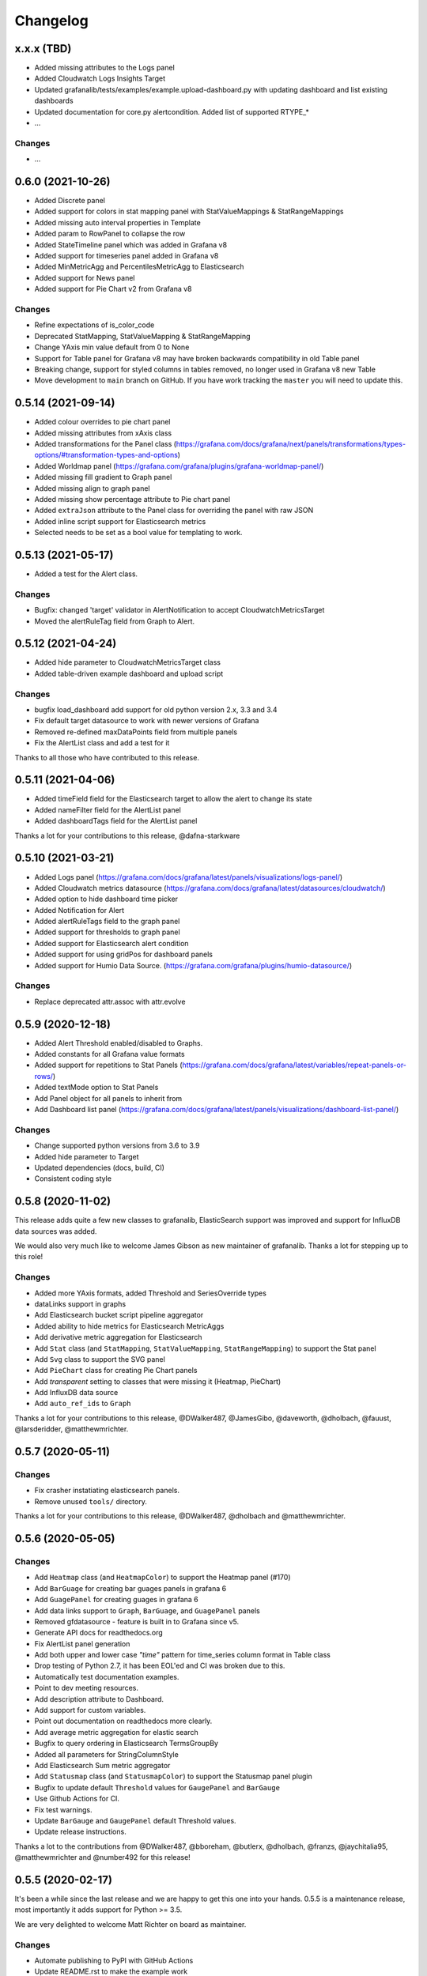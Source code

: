 =========
Changelog
=========

x.x.x (TBD)
==================

* Added missing attributes to the Logs panel
* Added Cloudwatch Logs Insights Target
* Updated grafanalib/tests/examples/example.upload-dashboard.py with updating dashboard and list existing dashboards
* Updated documentation for core.py alertcondition. Added list of supported RTYPE_*
* ...

Changes
-------

* ...

0.6.0 (2021-10-26)
===================

* Added Discrete panel
* Added support for colors in stat mapping panel with StatValueMappings & StatRangeMappings
* Added missing auto interval properties in Template
* Added param to RowPanel to collapse the row
* Added StateTimeline panel which was added in Grafana v8
* Added support for timeseries panel added in Grafana v8
* Added MinMetricAgg and PercentilesMetricAgg to Elasticsearch
* Added support for News panel
* Added support for Pie Chart v2 from Grafana v8

Changes
-------

* Refine expectations of is_color_code
* Deprecated StatMapping, StatValueMapping & StatRangeMapping
* Change YAxis min value default from 0 to None
* Support for Table panel for Grafana v8 may have broken backwards compatibility in old Table panel
* Breaking change, support for styled columns in tables removed, no longer used in Grafana v8 new Table
* Move development to ``main`` branch on GitHub. If you have work tracking the ``master`` you will need to update this.

0.5.14 (2021-09-14)
==================

* Added colour overrides to pie chart panel
* Added missing attributes from xAxis class
* Added transformations for the Panel class (https://grafana.com/docs/grafana/next/panels/transformations/types-options/#transformation-types-and-options)
* Added Worldmap panel (https://grafana.com/grafana/plugins/grafana-worldmap-panel/)
* Added missing fill gradient to Graph panel
* Added missing align to graph panel
* Added missing show percentage attribute to Pie chart panel
* Added ``extraJson`` attribute to the Panel class for overriding the panel with raw JSON
* Added inline script support for Elasticsearch metrics
* Selected needs to be set as a bool value for templating to work.

0.5.13 (2021-05-17)
===================

* Added a test for the Alert class.

Changes
-------

* Bugfix: changed 'target' validator in AlertNotification to accept CloudwatchMetricsTarget
* Moved the alertRuleTag field from Graph to Alert.

0.5.12 (2021-04-24)
===================

* Added hide parameter to CloudwatchMetricsTarget class
* Added table-driven example dashboard and upload script

Changes
-------

* bugfix load_dashboard add support for old python version 2.x, 3.3 and 3.4
* Fix default target datasource to work with newer versions of Grafana
* Removed re-defined maxDataPoints field from multiple panels
* Fix the AlertList class and add a test for it

Thanks to all those who have contributed to this release.


0.5.11 (2021-04-06)
===================

* Added timeField field for the Elasticsearch target to allow the alert to change its state
* Added nameFilter field for the AlertList panel
* Added dashboardTags field for the AlertList panel

Thanks a lot for your contributions to this release, @dafna-starkware

0.5.10 (2021-03-21)
===================

* Added Logs panel (https://grafana.com/docs/grafana/latest/panels/visualizations/logs-panel/)
* Added Cloudwatch metrics datasource (https://grafana.com/docs/grafana/latest/datasources/cloudwatch/)
* Added option to hide dashboard time picker
* Added Notification for Alert
* Added alertRuleTags field to the graph panel
* Added support for thresholds to graph panel
* Added support for Elasticsearch alert condition
* Added support for using gridPos for dashboard panels
* Added support for Humio Data Source. (https://grafana.com/grafana/plugins/humio-datasource/)


Changes
-------

* Replace deprecated attr.assoc with attr.evolve



0.5.9 (2020-12-18)
==================

* Added Alert Threshold enabled/disabled to Graphs.
* Added constants for all Grafana value formats
* Added support for repetitions to Stat Panels (https://grafana.com/docs/grafana/latest/variables/repeat-panels-or-rows/)
* Added textMode option to Stat Panels
* Add Panel object for all panels to inherit from
* Add Dashboard list panel (https://grafana.com/docs/grafana/latest/panels/visualizations/dashboard-list-panel/)


Changes
-------

* Change supported python versions from 3.6 to 3.9
* Added hide parameter to Target
* Updated dependencies (docs, build, CI)
* Consistent coding style


0.5.8 (2020-11-02)
==================

This release adds quite a few new classes to grafanalib, ElasticSearch support was improved and support for InfluxDB data sources was added.

We would also very much like to welcome James Gibson as new maintainer of grafanalib. Thanks a lot for stepping up to this role!

Changes
-------

* Added more YAxis formats, added Threshold and SeriesOverride types
* dataLinks support in graphs
* Add Elasticsearch bucket script pipeline aggregator
* Added ability to hide metrics for Elasticsearch MetricAggs
* Add derivative metric aggregation for Elasticsearch
* Add ``Stat`` class (and ``StatMapping``, ``StatValueMapping``, ``StatRangeMapping``) to support the Stat panel
* Add ``Svg`` class to support the SVG panel
* Add ``PieChart`` class for creating Pie Chart panels
* Add `transparent` setting to classes that were missing it (Heatmap, PieChart)
* Add InfluxDB data source
* Add ``auto_ref_ids`` to ``Graph``

Thanks a lot for your contributions to this release, @DWalker487, @JamesGibo, @daveworth, @dholbach, @fauust, @larsderidder, @matthewmrichter.


0.5.7 (2020-05-11)
==================

Changes
-------

* Fix crasher instatiating elasticsearch panels.
* Remove unused ``tools/`` directory.

Thanks a lot for your contributions to this release, @DWalker487, @dholbach and @matthewmrichter.


0.5.6 (2020-05-05)
==================

Changes
-------

* Add ``Heatmap`` class (and ``HeatmapColor``) to support the Heatmap panel (#170)
* Add ``BarGuage`` for creating bar guages panels in grafana 6
* Add ``GuagePanel`` for creating guages in grafana 6
* Add data links support to ``Graph``, ``BarGuage``, and ``GuagePanel`` panels
* Removed gfdatasource - feature is built in to Grafana since v5.
* Generate API docs for readthedocs.org
* Fix AlertList panel generation
* Add both upper and lower case `"time"` pattern for time_series column format in Table class
* Drop testing of Python 2.7, it has been EOL'ed and CI was broken
  due to this.
* Automatically test documentation examples.
* Point to dev meeting resources.
* Add description attribute to Dashboard.
* Add support for custom variables.
* Point out documentation on readthedocs more clearly.
* Add average metric aggregation for elastic search
* Bugfix to query ordering in Elasticsearch TermsGroupBy
* Added all parameters for StringColumnStyle
* Add Elasticsearch Sum metric aggregator
* Add ``Statusmap`` class (and ``StatusmapColor``) to support the Statusmap panel plugin
* Bugfix to update default ``Threshold`` values for ``GaugePanel`` and ``BarGauge``
* Use Github Actions for CI.
* Fix test warnings.
* Update ``BarGauge`` and ``GaugePanel`` default Threshold values.
* Update release instructions.

Thanks a lot to the contributions from @DWalker487, @bboreham, @butlerx, @dholbach, @franzs, @jaychitalia95, @matthewmrichter and @number492 for this release!

0.5.5 (2020-02-17)
==================

It's been a while since the last release and we are happy to get this one into your hands.
0.5.5 is a maintenance release, most importantly it adds support for Python >= 3.5.

We are very delighted to welcome Matt Richter on board as maintainer.

Changes
-------

* Automate publishing to PyPI with GitHub Actions
* Update README.rst to make the example work
* Bump Dockerfile to use Alpine 3.10 as base
* Fix up ``load_source()`` call which doesn't exist in Python 3.5
* Update versions of Python tested
* Repair tests
* pin to attrs 19.2 and fix deprecated arguments

Many thanks to contributors @bboreham, @dholbach, @ducksecops, @kevingessner, @matthewmrichter, @uritau.

0.5.4 (2019-08-30)
==================

Changes
-------

* Add 'diff', 'percent_diff' and 'count_non_null' as RTYPE
* Support for changing sort value in Template Variables.
* Sort tooltips by value in Weave/Stacked-Charts
* Add ``for`` parameter for alerts on Grafana 6.X
* Add ``STATE_OK`` for alerts
* Add named values for the Template.hide parameter
* Add cardinality metric aggregator for ElasticSearch
* Add Threshold and Series Override types
* Add more YAxis formats

Many thanks to contributors @kevingessner, @2easy, @vicmarbev, @butlerx.

0.5.3 (2018-07-19)
==================

Changes
-------

* Minor markup tweaks to the README

0.5.2 (2018-07-19)
==================

Fixes
-----

* ``PromGraph`` was losing all its legends. It doesn't any more. (`#130`_)

.. _`#130`: https://github.com/weaveworks/grafanalib/pull/130

Changes
-------

* Add ``AlertList`` panel support
* Add support for mixed data sources
* Add ``ExternalLink`` class for dashboard-level links to other pages
* Template now supports 'type' and 'hide' attributes
* Legend now supports ``sort`` and ``sortDesc`` attributes
* Tables now support ``timeFrom`` attribute
* Update README.rst with information on how to get help.


0.5.1 (2018-02-27)
==================

Fixes
-----

* Fix for crasher bug that broke ``SingleStat``, introduced by `#114`_

.. _`#114`: https://github.com/weaveworks/grafanalib/pull/114


0.5.0 (2018-02-26)
==================

New features
------------

* grafanalib now supports Python 2.7. This enables it to be used within `Bazel <https://bazel.build>`_.
* Partial support for graphs against Elasticsearch datasources (https://github.com/weaveworks/grafanalib/pull/99)

Extensions
----------

* Constants for days, hours, and minutes (https://github.com/weaveworks/grafanalib/pull/98)
* Groups and tags can now be used with templates (https://github.com/weaveworks/grafanalib/pull/97)


0.4.0 (2017-11-23)
==================

Massive release!

It's Thanksgiving today, so more than ever I want to express my gratitude to
all the people who have contributed to this release!

* @aknuds1
* @atopuzov
* @bboreham
* @fho
* @filippog
* @gaelL
* @lalinsky
* @leth
* @lexfrei
* @mikebryant

New features
------------

* Support for ``Text`` panels
  (https://github.com/weaveworks/grafanalib/pull/63)
* ``PromGraph`` is now more powerful.
  If you want to pass extra parameters like ``intervalFactor`` to your
  targets, you can do so by listing targets as dictionaries,
  rather than tuples.
  (https://github.com/weaveworks/grafanalib/pull/66)
* Support for absolute links to drill-down in graphs
  (https://github.com/weaveworks/grafanalib/pull/86)

Changes
-------

* Breaking change to ``weave.QPSGraph()`` - added ``data_source``
  parameter and removed old hard-coded setting.
  (https://github.com/weaveworks/grafanalib/pull/77)

Extensions
----------

Generally adding more parameters to existing things:

* Graphs can now have descriptions or be transparent
  (https://github.com/weaveworks/grafanalib/pull/62 https://github.com/weaveworks/grafanalib/pull/89)
* New formats: "bps" and "Bps"
  (https://github.com/weaveworks/grafanalib/pull/68)
* Specify the "Min step" for a ``Target``
  using the ``interval`` attribute.
* Specify the number of decimals shown on the ``YAxis``
  with the ``decimals`` attribute
* Specify multiple ``Dashboard`` inputs,
  allowing dashboards to be parametrized by data source.
  (https://github.com/weaveworks/grafanalib/pull/83)
* Templates
  * ``label`` is now optional (https://github.com/weaveworks/grafanalib/pull/92)
  * ``allValue`` and ``includeAll`` attributes now available (https://github.com/weaveworks/grafanalib/pull/67)
  * ``regex`` and ``multi`` attributes now available (https://github.com/weaveworks/grafanalib/pull/82)
* Rows can now repeat (https://github.com/weaveworks/grafanalib/pull/82)
* Add missing ``NULL_AS_NULL`` constant
* Specify the "Instant" for a ``Target`` using the ``instant`` attribute.

Fixes
-----

* The ``showTitle`` parameter in ``Row`` is now respected
  (https://github.com/weaveworks/grafanalib/pull/80)



0.3.0 (2017-07-27)
==================

New features
------------

* OpenTSDB datasource support (https://github.com/weaveworks/grafanalib/pull/27)
* Grafana Zabbix plugin support
  (https://github.com/weaveworks/grafanalib/pull/31, https://github.com/weaveworks/grafanalib/pull/36)
* ``Dashboard`` objects now have an ``auto_panel_id`` method which will
  automatically supply unique panel (i.e. graph) IDs for any panels that don't
  have one set. Dashboard config files no longer need to track their own
  ``GRAPH_ID`` counter.
* Support for ``SingleStat`` panels
  (https://github.com/weaveworks/grafanalib/pull/22)
* ``single_y_axis`` helper for the common case of a graph that has only one Y axis

Improvements
------------

* ``PromGraph`` now lives in ``grafanalib.prometheus``, and takes a
  ``data_source`` parameter
* Additional fields for ``Legend``  (https://github.com/weaveworks/grafanalib/pull/25)
* Additional fields for ``XAxis``
  (https://github.com/weaveworks/grafanalib/pull/28)
* Get an error when you specify the wrong number of Y axes

Changes
-------

* New ``YAxes`` type for specifying Y axes. Using a list of two ``YAxis``
  objects is deprecated.


0.1.2 (2017-01-02)
==================

* Add support for Grafana Templates (https://github.com/weaveworks/grafanalib/pull/9)

0.1.1 (2016-12-02)
==================

* Include README on PyPI page

0.1.0 (2016-12-02)
==================

Initial release.
